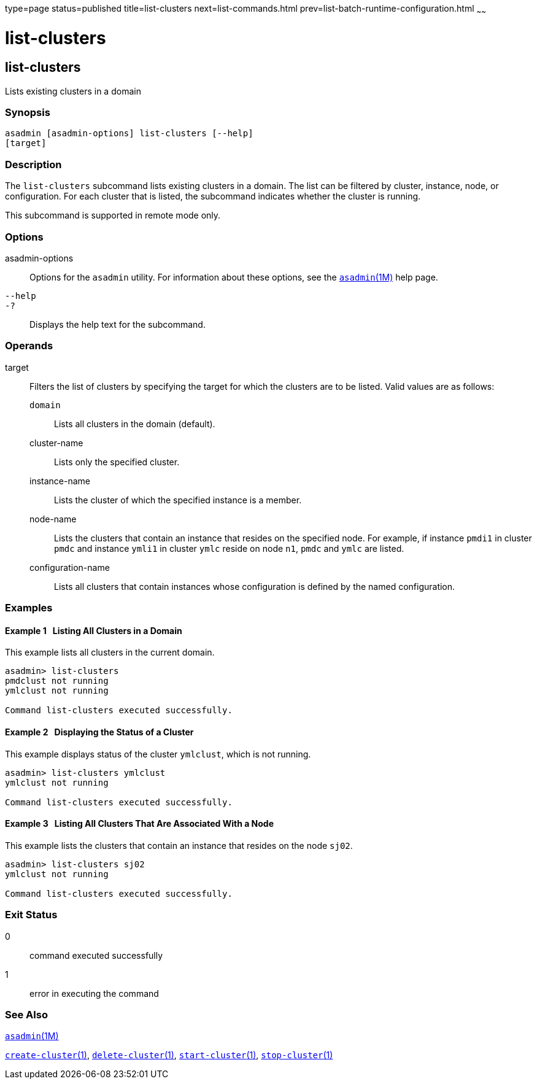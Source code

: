 type=page
status=published
title=list-clusters
next=list-commands.html
prev=list-batch-runtime-configuration.html
~~~~~~

list-clusters
=============

[[list-clusters-1]][[GSRFM00153]][[list-clusters]]

list-clusters
-------------

Lists existing clusters in a domain

[[sthref1371]]

=== Synopsis

[source]
----
asadmin [asadmin-options] list-clusters [--help]
[target]
----

[[sthref1372]]

=== Description

The `list-clusters` subcommand lists existing clusters in a domain. The
list can be filtered by cluster, instance, node, or configuration. For
each cluster that is listed, the subcommand indicates whether the
cluster is running.

This subcommand is supported in remote mode only.

[[sthref1373]]

=== Options

asadmin-options::
  Options for the `asadmin` utility. For information about these
  options, see the link:asadmin.html#asadmin-1m[`asadmin`(1M)] help page.
`--help`::
`-?`::
  Displays the help text for the subcommand.

[[sthref1374]]

=== Operands

target::
  Filters the list of clusters by specifying the target for which the
  clusters are to be listed. Valid values are as follows:

  `domain`;;
    Lists all clusters in the domain (default).
  cluster-name;;
    Lists only the specified cluster.
  instance-name;;
    Lists the cluster of which the specified instance is a member.
  node-name;;
    Lists the clusters that contain an instance that resides on the
    specified node. For example, if instance `pmdi1` in cluster `pmdc`
    and instance `ymli1` in cluster `ymlc` reside on node `n1`, `pmdc`
    and `ymlc` are listed.
  configuration-name;;
    Lists all clusters that contain instances whose configuration is
    defined by the named configuration.

[[sthref1375]]

=== Examples

[[GSRFM641]][[sthref1376]]

==== Example 1   Listing All Clusters in a Domain

This example lists all clusters in the current domain.

[source]
----
asadmin> list-clusters
pmdclust not running
ymlclust not running

Command list-clusters executed successfully.
----

[[GSRFM642]][[sthref1377]]

==== Example 2   Displaying the Status of a Cluster

This example displays status of the cluster `ymlclust`, which is not
running.

[source]
----
asadmin> list-clusters ymlclust
ymlclust not running

Command list-clusters executed successfully.
----

[[GSRFM643]][[sthref1378]]

==== Example 3   Listing All Clusters That Are Associated With a Node

This example lists the clusters that contain an instance that resides on
the node `sj02`.

[source]
----
asadmin> list-clusters sj02
ymlclust not running

Command list-clusters executed successfully.
----

[[sthref1379]]

=== Exit Status

0::
  command executed successfully
1::
  error in executing the command

[[sthref1380]]

=== See Also

link:asadmin.html#asadmin-1m[`asadmin`(1M)]

link:create-cluster.html#create-cluster-1[`create-cluster`(1)],
link:delete-cluster.html#delete-cluster-1[`delete-cluster`(1)],
link:start-cluster.html#start-cluster-1[`start-cluster`(1)],
link:stop-cluster.html#stop-cluster-1[`stop-cluster`(1)]


